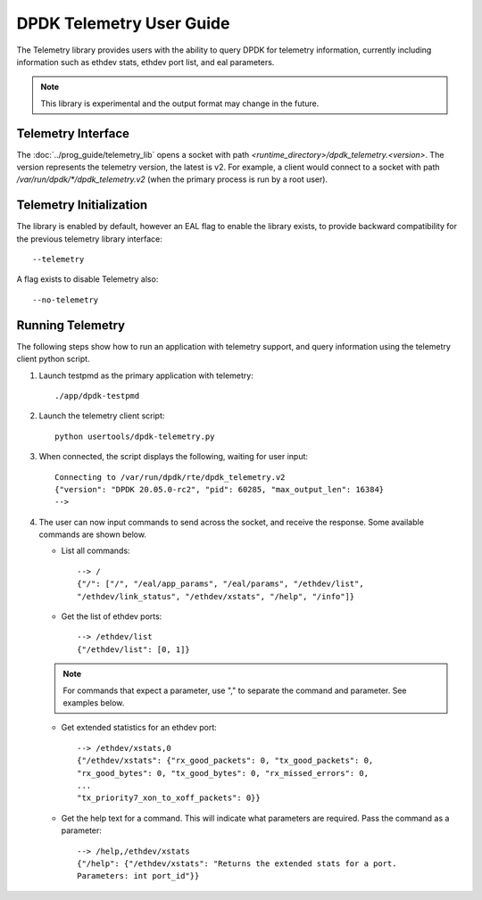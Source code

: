 ..  SPDX-License-Identifier: BSD-3-Clause
    Copyright(c) 2020 Intel Corporation.


DPDK Telemetry User Guide
=========================

The Telemetry library provides users with the ability to query DPDK for
telemetry information, currently including information such as ethdev stats,
ethdev port list, and eal parameters.

.. Note::

   This library is experimental and the output format may change in the future.


Telemetry Interface
-------------------

The :doc:`../prog_guide/telemetry_lib` opens a socket with path
*<runtime_directory>/dpdk_telemetry.<version>*. The version represents the
telemetry version, the latest is v2. For example, a client would connect to a
socket with path  */var/run/dpdk/\*/dpdk_telemetry.v2* (when the primary process
is run by a root user).


Telemetry Initialization
------------------------

The library is enabled by default, however an EAL flag to enable the library
exists, to provide backward compatibility for the previous telemetry library
interface::

  --telemetry

A flag exists to disable Telemetry also::

  --no-telemetry


Running Telemetry
-----------------

The following steps show how to run an application with telemetry support,
and query information using the telemetry client python script.

#. Launch testpmd as the primary application with telemetry::

      ./app/dpdk-testpmd

#. Launch the telemetry client script::

      python usertools/dpdk-telemetry.py

#. When connected, the script displays the following, waiting for user input::

     Connecting to /var/run/dpdk/rte/dpdk_telemetry.v2
     {"version": "DPDK 20.05.0-rc2", "pid": 60285, "max_output_len": 16384}
     -->

#. The user can now input commands to send across the socket, and receive the
   response. Some available commands are shown below.

   * List all commands::

       --> /
       {"/": ["/", "/eal/app_params", "/eal/params", "/ethdev/list",
       "/ethdev/link_status", "/ethdev/xstats", "/help", "/info"]}

   * Get the list of ethdev ports::

       --> /ethdev/list
       {"/ethdev/list": [0, 1]}

   .. Note::

      For commands that expect a parameter, use "," to separate the command
      and parameter. See examples below.

   * Get extended statistics for an ethdev port::

       --> /ethdev/xstats,0
       {"/ethdev/xstats": {"rx_good_packets": 0, "tx_good_packets": 0,
       "rx_good_bytes": 0, "tx_good_bytes": 0, "rx_missed_errors": 0,
       ...
       "tx_priority7_xon_to_xoff_packets": 0}}

   * Get the help text for a command. This will indicate what parameters are
     required. Pass the command as a parameter::

       --> /help,/ethdev/xstats
       {"/help": {"/ethdev/xstats": "Returns the extended stats for a port.
       Parameters: int port_id"}}
